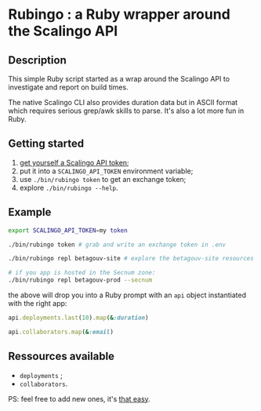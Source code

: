 * Rubingo : a Ruby wrapper around the Scalingo API

** Description

This simple Ruby script started as a wrap around the Scalingo API to
investigate and report on build times.

The native Scalingo CLI also provides duration data but in ASCII
format which requires serious grep/awk skills to parse. It's also a
lot more fun in Ruby.

** Getting started

1. [[https://dashboard.scalingo.com/account/tokens][get yourself a Scalingo API token]];
2. put it into a ~SCALINGO_API_TOKEN~ environment variable;
3. use ~./bin/rubingo token~ to get an exchange token;
3. explore ~./bin/rubingo --help~.

** Example

#+begin_src sh
export SCALINGO_API_TOKEN=my token

./bin/rubingo token # grab and write an exchange token in .env

./bin/rubingo repl betagouv-site # explore the betagouv-site resources

# if you app is hosted in the Secnum zone:
./bin/rubingo repl betagouv-prod --secnum
#+end_src

the above will drop you into a Ruby prompt with an ~api~ object
instantiated with the right app:

#+begin_src ruby
api.deployments.last(10).map(&:duration)

api.collaborators.map(&:email)
#+end_src

** Ressources available

- ~deployments~ ;
- ~collaborators~.

PS: feel free to add new ones, it's [[https://github.com/freesteph/rubingo/commit/a021c3e95e57be6cd54816ddc47c0a25bd791723][that easy]].
